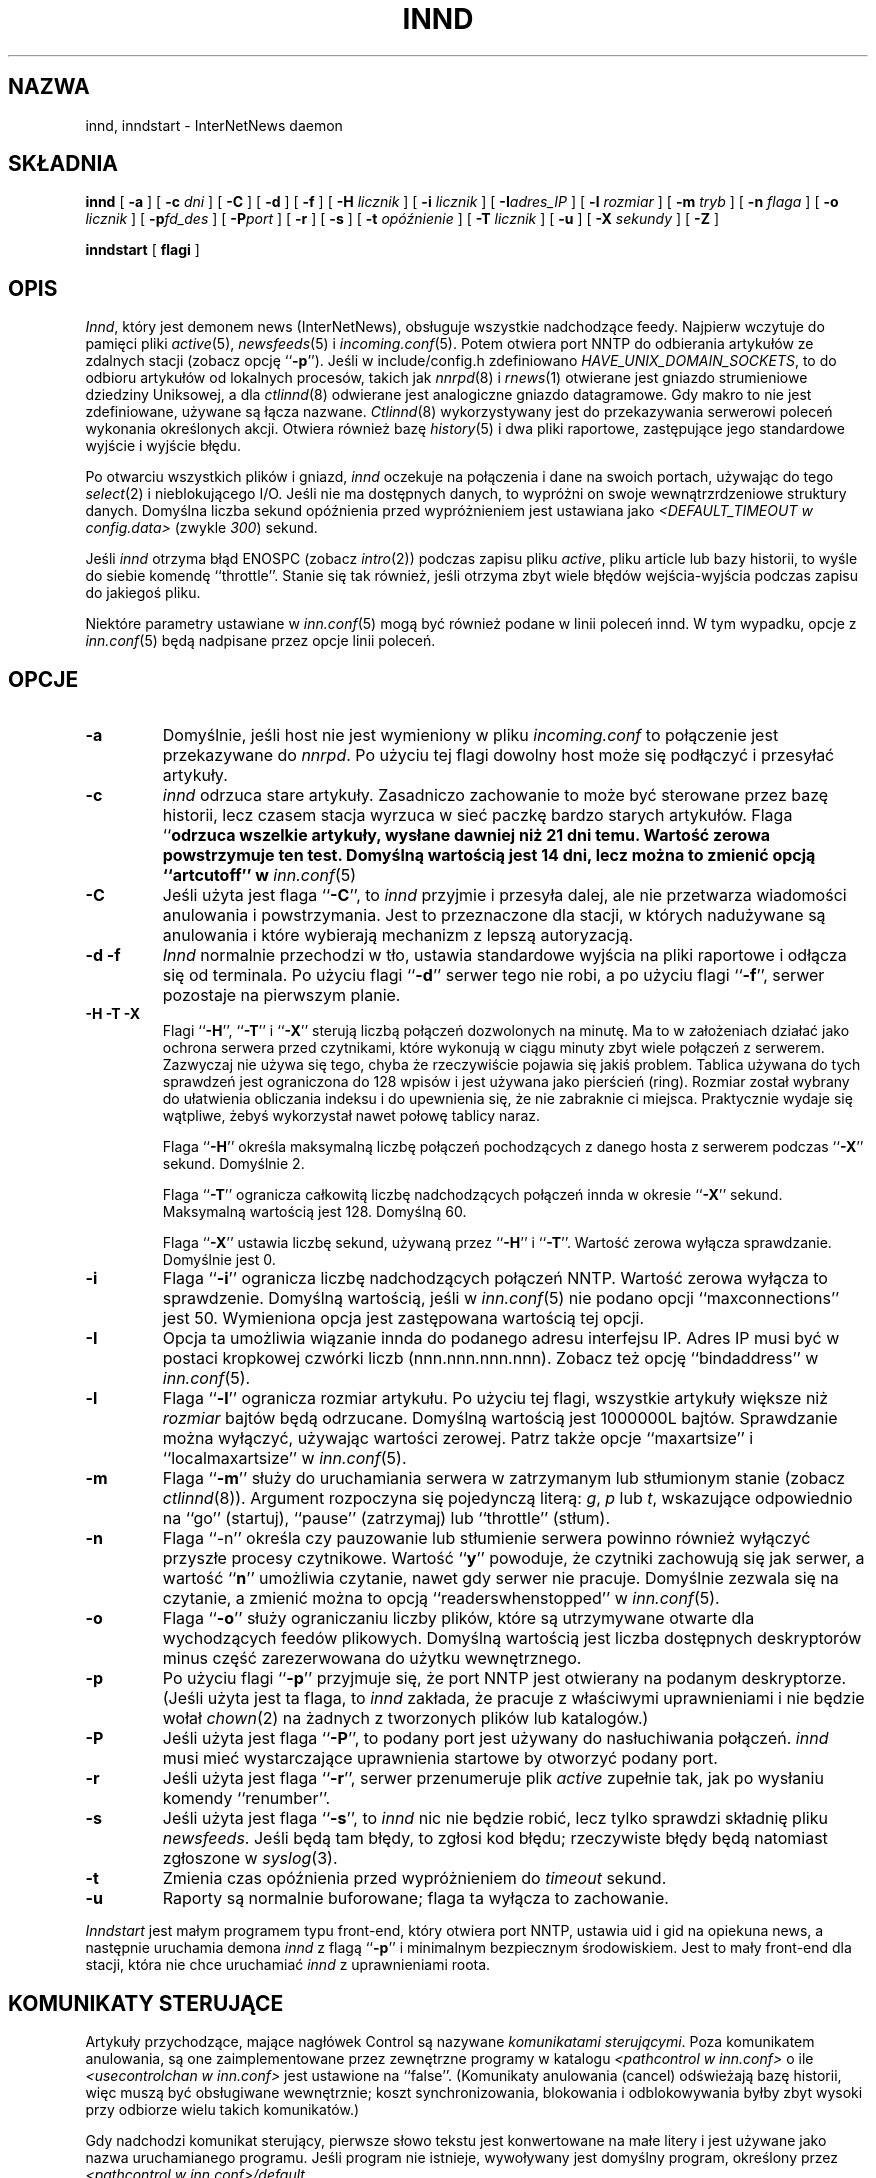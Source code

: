 .\" PTM: $Id: innd.8,v 1.3 2002/05/21 08:49:57 robert Exp $
.\"
.\" $XXRevisionXX: 1.24.2.4 $
.\"  ^- dodane XX
.TH INND 8
.SH NAZWA
innd, inndstart \- InterNetNews daemon
.SH SKŁADNIA
.B innd
[
.B \-a
]
[
.BI \-c " dni"
]
[
.B \-C
]
[
.B \-d
]
[
.B \-f
]
[
.BI \-H " licznik"
]
[
.BI \-i " licznik"
]
[
.BI \-I "adres_IP"
]
[
.BI \-l " rozmiar"
]
[
.BI \-m " tryb"
]
[
.BI \-n " flaga"
]
[
.BI \-o " licznik"
]
[
.BI \-p "fd_des"
]
[
.BI \-P "port"
]
[
.B \-r
]
[
.B \-s
]
[
.BI \-t " opóźnienie"
]
[
.BI \-T " licznik"
]
[
.B \-u
]
[
.BI \-X " sekundy"
]
[
.B \-Z
]

.B inndstart
[
.B flagi
]
.SH OPIS
.IR Innd ,
który jest demonem news (InterNetNews), obsługuje wszystkie nadchodzące
feedy. Najpierw wczytuje do pamięci pliki
.IR active (5),
.IR newsfeeds (5)
i
.IR incoming.conf (5).
Potem otwiera port NNTP do odbierania artykułów ze zdalnych stacji (zobacz
opcję ``\fB\-p\fP''). Jeśli w include/config.h zdefiniowano
.IR HAVE_UNIX_DOMAIN_SOCKETS ,
to do odbioru artykułów od lokalnych procesów, takich jak 
.IR nnrpd (8)
i
.IR rnews (1)
otwierane jest gniazdo strumieniowe dziedziny Uniksowej, a dla
.IR ctlinnd (8)
odwierane jest analogiczne gniazdo datagramowe.
Gdy makro to nie jest zdefiniowane, używane są łącza nazwane.
.IR Ctlinnd (8)
wykorzystywany jest do przekazywania serwerowi poleceń wykonania określonych akcji.
Otwiera również bazę
.IR history (5)
i dwa pliki raportowe, zastępujące jego standardowe wyjście i wyjście błędu.
.PP
Po otwarciu wszystkich plików i gniazd,
.I innd
oczekuje na połączenia i dane na swoich portach, używając do tego
.IR select (2)
i nieblokującego I/O.
Jeśli nie ma dostępnych danych, to wypróżni on swoje wewnątrzrdzeniowe
struktury danych. Domyślna liczba sekund opóźnienia przed wypróżnieniem jest
ustawiana jako
.I <DEFAULT_TIMEOUT w config.data>
(zwykle
.\" =()<.IR @<typDEFAULT_TIMEOUT>@ ) >()=
.IR 300 ) 
sekund.
.PP
Jeśli 
.I innd
otrzyma błąd ENOSPC (zobacz
.IR intro (2))
podczas zapisu pliku
.IR active ,
pliku article lub bazy historii, to wyśle do siebie komendę ``throttle''.
Stanie się tak również, jeśli otrzyma zbyt wiele błędów wejścia-wyjścia podczas
zapisu do jakiegoś pliku.
.PP
Niektóre parametry ustawiane w
.IR inn.conf (5)
mogą być również podane w linii poleceń innd. W tym wypadku,
opcje z
.IR inn.conf (5)
będą nadpisane przez opcje linii poleceń.
.SH OPCJE
.TP
.B \-a
Domyślnie, jeśli host nie jest wymieniony w pliku
.I incoming.conf
to połączenie jest przekazywane do
.IR nnrpd .
Po użyciu tej flagi dowolny host może się podłączyć i przesyłać artykuły.
.TP
.B \-c
.I innd
odrzuca stare artykuły. Zasadniczo zachowanie to może być sterowane przez
bazę historii, lecz czasem stacja wyrzuca w sieć paczkę bardzo starych
artykułów. Flaga ``\fB\c\fP'' określa przedział czasu. Na przykład ``\fB\-c21\fP''
odrzuca wszelkie artykuły, wysłane dawniej niż 21 dni temu. Wartość zerowa
powstrzymuje ten test. Domyślną wartością jest 14 dni, lecz można to zmienić
opcją ``artcutoff'' w
.IR inn.conf (5)
.TP
.B \-C
Jeśli użyta jest flaga ``\fB\-C\fP'', to
.I innd
przyjmie i przesyła dalej, ale nie przetwarza wiadomości anulowania i
powstrzymania. Jest to przeznaczone dla stacji, w których nadużywane są
anulowania i które wybierają mechanizm z lepszą autoryzacją.
.TP
.B "\-d \-f"
.I Innd
normalnie przechodzi w tło, ustawia standardowe wyjścia na pliki raportowe i
odłącza się od terminala. Po użyciu flagi ``\fB\-d\fP'' serwer tego nie
robi, a po użyciu flagi ``\fB\-f\fP'', serwer pozostaje na pierwszym planie.
.TP
.B "\-H \-T \-X"
Flagi ``\fB\-H\fP'', ``\fB\-T\fP'' i ``\fB\-X\fP'' sterują liczbą połączeń
dozwolonych na minutę. Ma to w założeniach działać jako ochrona serwera
przed czytnikami, które wykonują w ciągu minuty zbyt wiele połączeń z
serwerem. Zazwyczaj nie używa się tego, chyba że rzeczywiście pojawia się
jakiś problem.
Tablica używana do tych sprawdzeń jest ograniczona do 128 wpisów i jest
używana jako pierścień (ring). Rozmiar został wybrany do ułatwienia
obliczania indeksu i do upewnienia się, że nie zabraknie ci miejsca.
Praktycznie wydaje się wątpliwe, żebyś wykorzystał nawet połowę tablicy
naraz.
.IP
Flaga ``\fB\-H\fP'' określa maksymalną liczbę połączeń pochodzących z danego hosta
z serwerem podczas ``\fB\-X\fP'' sekund. Domyślnie 2.
.IP
Flaga ``\fB\-T\fP'' ogranicza całkowitą liczbę nadchodzących połączeń innda
w okresie ``\fB\-X\fP'' sekund. Maksymalną wartością jest 128. Domyślną 60.
.IP
Flaga ``\fB\-X\fP'' ustawia liczbę sekund, używaną przez  ``\fB\-H\fP'' i
``\fB\-T\fP''. Wartość zerowa wyłącza sprawdzanie. Domyślnie jest 0.
.TP
.B \-i
Flaga ``\fB\-i\fP'' ogranicza liczbę nadchodzących połączeń NNTP. Wartość
zerowa wyłącza to sprawdzenie. Domyślną wartością, jeśli w \fIinn.conf\fR(5)
nie podano opcji ``maxconnections'' jest 50.
Wymieniona opcja jest zastępowana wartością tej opcji.
.TP
.B \-I
Opcja ta umożliwia wiązanie innda do podanego adresu interfejsu IP. Adres IP
musi być w postaci kropkowej czwórki liczb (nnn.nnn.nnn.nnn). Zobacz też
opcję ``bindaddress'' w
.IR inn.conf (5).
.TP
.B \-l
Flaga ``\fB\-l\fP'' ogranicza rozmiar artykułu. Po użyciu tej flagi,
wszystkie artykuły większe niż
.I rozmiar
bajtów będą odrzucane. Domyślną wartością jest 1000000L bajtów. Sprawdzanie
można wyłączyć, używając wartości zerowej.
Patrz także opcje ``maxartsize'' i ``localmaxartsize'' w
.IR inn.conf (5).
.TP
.B \-m
Flaga ``\fB\-m\fP'' służy do uruchamiania serwera w zatrzymanym lub
stłumionym stanie (zobacz
.IR ctlinnd (8)).
Argument rozpoczyna się pojedynczą literą:
.IR g ,
.IR p
lub
.IR t ,
wskazujące odpowiednio na ``go'' (startuj), ``pause'' (zatrzymaj) lub ``throttle''
(stłum).
.TP
.B \-n
Flaga ``\-n'' określa czy pauzowanie lub stłumienie serwera powinno również
wyłączyć przyszłe procesy czytnikowe. Wartość ``\fBy\fP'' powoduje, że
czytniki zachowują się jak serwer, a wartość ``\fBn\fP'' umożliwia czytanie,
nawet gdy serwer nie pracuje.
Domyślnie zezwala się na czytanie, a zmienić można to opcją
``readerswhenstopped'' w
.IR inn.conf (5).
.TP
.B \-o
Flaga ``\fB\-o\fP'' służy ograniczaniu liczby plików, które są utrzymywane
otwarte dla wychodzących feedów plikowych. Domyślną wartością jest liczba
dostępnych deskryptorów minus część zarezerwowana do użytku wewnętrznego.
.TP
.B \-p
Po użyciu flagi ``\fB\-p\fP'' przyjmuje się, że port NNTP jest otwierany na
podanym deskryptorze. (Jeśli użyta jest ta flaga, to
.I innd
zakłada, że pracuje z właściwymi uprawnieniami i nie będzie wołał
.IR chown (2)
na żadnych z tworzonych plików lub katalogów.)
.TP
.B \-P
Jeśli użyta jest flaga ``\fB\-P\fP'', to podany port jest używany do
nasłuchiwania połączeń.
.I innd
musi mieć wystarczające uprawnienia startowe by otworzyć podany port.
.TP
.B \-r
Jeśli użyta jest flaga ``\fB\-r\fP'', serwer przenumeruje plik
.I active
zupełnie tak, jak po wysłaniu komendy ``renumber''.
.TP
.B \-s
Jeśli użyta jest flaga ``\fB\-s\fP'', to
.I innd
nic nie będzie robić, lecz tylko sprawdzi składnię pliku
.IR newsfeeds .
Jeśli będą tam błędy, to zgłosi kod błędu; rzeczywiste błędy będą natomiast
zgłoszone w
.IR syslog (3).
.TP
.B \-t
Zmienia czas opóźnienia przed wypróżnieniem do
.IR timeout 
sekund.
.TP
.B \-u
Raporty są normalnie buforowane; flaga ta wyłącza to zachowanie.
.PP
.I Inndstart
jest małym programem typu front-end, który otwiera port NNTP, ustawia uid i
gid na opiekuna news, a następnie uruchamia demona
.I innd
z flagą ``\fB\-p\fP'' i minimalnym bezpiecznym środowiskiem.
Jest to mały front-end dla stacji, która nie chce uruchamiać 
.I innd
z uprawnieniami roota.
.SH "KOMUNIKATY STERUJĄCE"
Artykuły przychodzące, mające nagłówek Control są nazywane
.IR "komunikatami sterującymi" .
Poza komunikatem anulowania, są one zaimplementowane przez zewnętrzne
programy w katalogu
.I <pathcontrol w inn.conf>
o ile
.I <usecontrolchan w inn.conf>
jest ustawione na ``false''. (Komunikaty anulowania (cancel) odświeżają bazę
historii, więc muszą być obsługiwane wewnętrznie; koszt synchronizowania,
blokowania i odblokowywania byłby zbyt wysoki przy odbiorze wielu takich
komunikatów.)
.PP
Gdy nadchodzi komunikat sterujący, pierwsze słowo tekstu jest konwertowane
na małe litery i jest używane jako nazwa uruchamianego programu. Jeśli
program nie istnieje, wywoływany jest domyślny program, określony przez
.IR "<pathcontrol w inn.conf>/default" .
.PP
Wszystkie programy sterujące są wywoływane z czterema parametrami. Pierwszym
jest adres nadawcy komunikatu; jest to pobierane z nagłówka Sender. Jeśli
nagłówek ten jest pusty, to dane są pobierane z nagłówka From. Następnym
parametrem jest adres zwrotny replik; pobierany z nagłówka Reply-To.
Jeśli nagłówek ten jest pusty, użyty zostanie adres nadawcy.
Trzecim parametrem będzie nazwa pliku, w którym znajduje się artykuł
względem katalogu składowego news.
Czwartym parametrem jest host, który wysłał artykuł. Jest to odczytywane z
linii Path.
.PP
Jeśli
.I <usecontrolchan w inn.conf> 
jest ustawione na ``true'', to żaden komunikat sterujący nie będzie
przetwarzany przez program zewnętrzny, forkowany przez innda. Zamiast tego,
będzie przetwarzany przez skrypt
.IR controlchan ,
który jest wywoływany jako program kanałowy innda. Musisz do używania
tego skryptu skonfigurować
.IR newsfeeds (5).
Przetwarzanie z użyciem
.I controlchan
może zredukować nadmierne obciążenie, jeśli zbyt wiele komunikatów
sterujących pojawia się naraz.
.PP
Dystrybucja komunikatu sterującego jest odmienna od dystrybucji
standardowych artykułów.
.PP
Komunikaty sterujące normalnie wpadają do grupy dyskusyjnej
.IR control .
Mogą one być zapisywane w podgrupach, lecz w oparciu o polecenie komunikatu
sterującego.
Na przykład komunikat newgroup może być zapisany w grupie
.I control.newgroup
lub w ogólnym
.IR control ,
jeśli specjalizowana podgrupa nie istnieje.
.PP
Stacje mogą jawnie udostępniać grupę ``control'' w ich listach zapisowych,
lecz zwykle lepiej jest ją wyłączyć. Jeśli komunikat sterujący jest wysyłany
na grupę, której nazwa kończy się czterema znakami ``.ctl'', to przyrostek
jest obcinany, a to co pozostanie jest używane jako nazwa grupy.
Na przykład komunikat anulujący, wysłany na ``news.admin.ctl'' zostanie
przesłany do wszystkich stacji zapisanych na grupy ``control'' lub
``news.admin''.
Wiadomości newgroup lub rmgroup wymagają dodatkowego specjalnego traktowania.
Jeżeli wiadomość jest zaakceptowana i została wysłana do tworzonej lub usuwanej grupy, 
to ta wiadomość zostanie przesłana do wszystkich serwerów,
których wzorce subskrypcji grup pozwoliłyby na odebranie wiadomości wysyłanych do
tej grupy.
.PP
Jeśli
.I <mergetogroups w inn.conf>
jest ustawione na ``true'', to gdy artykuł jest wysyłany na grupę, która
rozpoczyna się trzema literami ``to.'', to zostanie potraktowany specjalnie,
jeśli grupa ta nie istnieje w pliku
.IR active :
artukuł jest składowany do grupy ``to'' i jest wysyłany do pierwszej stacji,
nazwanej po przedrostku. Na przykład, wysyłanie do ``to.uunet'' zostanie
złożone do ``to'' i przesłane do stacji ``uunet''.
file:
.SH "RÓŻNICE PROTOKOŁU"
.I Innd
implementuje komendy NNTP zdefiniowane w RFC 977 z następującymi
odstępstwami:
.IP 1.
Za
\&``\fIlist\fP''
może występować dodatkowo argument
\&``\fIactive\fP'',
\&``\fIactive.times\fP'',
\&``\fInewsgroups\fP''
lub
\&``\fIsubscription\fP''.
Jest to popularne rozszerzenie, lecz nie w pełni obsługiwane; zobacz
.IR nnrpd (8).
.IP 2.
Zaimplementowane są komendy
\&``\fIauthinfo user\fP''
oraz
\&``\fIauthinfo pass\fP''.
Zobacz draft-barber-nntp-imp-07.txt dla dalszych szczegółów.
.IP 3.
Udostępniona jest nowa komenda,
\&``\fImode reader\fP''.
Komenda ta powoduje, że serwer przekazuje połączenie do
.IR nnrpd .
Komenda
\&``\fImode query\fP''
przeznaczona jest dla przyszłych zastosowań i obecnie jest traktowana tak
samo.
.IP 4.
Udostępnione są komendy wspierające transfer strumieniowy:
\&``\fIcheck messageid\fP'' i ``\fItakethis messageid\fP''.
.IP 5.
Udostępniona jest komenda transferu wsadowego ``\fIxbatch
liczba-bajtów\fP''. Komenda ta odczyta \fIliczbę-bajtów\fP bajtów i zapisze
je dla dalszego przetwarzania przez rnews(1) (który należy uruchomić
oddzielnie). Obejrzyj programy innxbatch i sendxbatches.sh.
.IP 6.
Pozostałymi zaimplementowanymi komendami są
\&``\fIhead\fP'' ,
\&``\fIhelp\fP'' ,
\&``\fIihave\fP'' ,
\&``\fIquit\fP''
oraz
\&``\fIstat\fP''.
.SH "MODYFIKACJE NAGŁÓWKÓW"
.I Innd
modyfikuje tak mało nagłówków, jak tylko się da, lecz mógłby być lepszy.
.PP
Oto lista nagłówków, które jeśli istnieją, są usuwane:
.RS
.nf
Date-Received
Posted
Posting-Version
Received
Relay-Version
.fi
.RE
Puste nagłówki oraz nagłówki składające się z białych spacji również są
opuszczane.
.PP
Do nagłówka Path doklejana jest nazwa lokalnej stacji 
(określanej przez wartość ``pathhost'' w
.IR inn.conf (5))
i wyrzyknik (jeśli nazwa pierwszej stacji nagłówka różni się od lokalnej).
.PP
Nagłówek Xref jest usuwany i tworzony jest nowy.
.PP
W przypadku nieobecności, nagłówek Lines jest dodawany.
.PP
.I Innd
nie przepisuje nieprawidłowych nagłówków. Na przykład nie będzie zmieniać
nieprawidłowego nagłówka Lines, ale odrzuci artykuł.
.SH RAPORTOWANIE
.I Innd
raportuje wszystkie nadchodzące artykuły do pliku raportowego. Jest to plik
tekstowy o zmiennej ilości rozdzielanych spacjami pól o jednym z
następujących formatów:
.RS
.nf
mon dd hh:mm:ss.mmm + feed <Message-ID> stacja...
mon dd hh:mm:ss.mmm j feed <Message-ID> stacja...
mon dd hh:mm:ss.mmm c feed <Message-ID> stacja...
mon dd hh:mm:ss.mmm - feed <Message-ID> powód...
mon dd hh:mm:ss.mmm ? feed <Message-ID> powód...
.fi
.RE
.PP
Po polu Message-ID może być również pole nazwy hosta i rozmiaru, zależnie od
opcji ``nntplinklog'' i ``logsize'' z
.IR inn.conf (5).
.PP
Pierwsze trzy pola są polami daty i czasu w rozdzielczości milisekundowej.
Piąte pole jest stacją, która wysłała artykuł (odczytywane z nagłówka Path).
Szóste pole jest identyfikatorem artykułu; jeśli informacja jest
niedostępna, pojawi się w jej miejscu pytajnik.
.PP
Czwarte pole określa czy artykuł został przyjęty czy nie. Jeśli jest tam
znak plus, to został przyjęty. Jeśli ``j'', to został przyjęty, lecz
wszystkie grupy mają w swoich rekordach
.I active
``j'', więc artykuł został złożony do grupy ``junk''.
Jeśli w polu pojawiła się litera ``c'', to przed pojawieniem się
oryginalnego artykułu odebrany został komunikat anulujący.
We wszystkich tych przypadkach artykuł został przyjęty i pole ``stacja...''
zawiera rozdzieloną spacjami listę stacji, do których artykuł jest
przesyłany.
.PP
Jeśli czwarte pole zawiera znak minusa, o artykuł został odrzucony. Powodami
odrzucenia mogą być:
.RS
.nf
"%s" header too long (za długi nagłówek)
"%s" wants to cancel <%s> by "%s" ("%s" chce anulować <%c> poprzez "%s")
Article exceeds local limit of %s bytes (Artykuł przekracza lokalny 
                                         limit %s bajtów)
Article posted in the future -- "%s" (Artykuł wysłany w przyszłości -- "%s")
Bad "%s" header (Zły nagłówek "%s")
Can't write history (Nie mogę zapisać historii)
Duplicate (Duplikat)
Duplicate "%s" header (Zduplikowany nagłówek "%s")
EOF in headers (EOF w nagłówkach)
Linecount %s != %s +- %s (Liczba linii %s != %s +- %s)
Missing %s header (Brak nagłówka %s)
No body (Brak ciała)
No colon-space in "%s" header (Brak dwukropka-spacji w nagłówku "%s")
No space (Brak spacji (albo miejsca???))
Space before colon in "%s" header (Spacja przed dwukropkiem w nagłówku "%s")
Too old -- "%s" (Za stare -- "%s")
Unapproved for "%s" (Niezatwierdzone dla "%s")
Unwanted newsgroup "%s" (Niechciana grupa dyskusyjna "%s")
Unwanted distribution "%s" (Niechciana dystrybucja "%s")
Whitespace in "Newsgroups" header -- "%s" (Biała spacja w nagłówku
                                           "Newsgroups" -- "%s")
.fi
.RE
Gdzie ``%s'' jest podmieniane przez konretniejsze informacje.
.PP
Jeżeli w czwartym polu wystąpi znak ``?'', oznzcza to, że atykuł
zawiera dziwne łańcuchy znaków, tj. CR bez LF lub LF bez CR. Te znaki
są używane razem ``CRLF'', co oznacza koniec linii. Obecnie taka informacja
w logu oznacza dziwność tego artykułu, ale
.I innd
nigdy nie odrzuca artykułu z tego powodu.
.PP
Zauważ, że jeśli artykuł jest przyjęty i <wanttrash w inn.conf> jest
ustawione na ``yes'' i żadna z grup nie jest odpowiednia, to zostanie
zraportowany w dwóch liniach: w linii ``j'' i ``\-''.
.PP
.I Innd
zgłasza też obszerne raporty poprzez
.IR syslog a.
Pierwsze słowo komunikatu raportowego będzie: nazwą stacji, jeśli wpis jest
dla niej specyficzny (np. komunikat ``connected''); słowem ``SERVER'', jeśli
komunikat jest związany z serwerem, np. gdy pojawi się błąd odczytu.
.PP
Jeśli drugim słowem są cztery litery ``cant'', to zgłaszany jest błąd.
W tym przypadku następne dwa słowa ogólnie nazywają wywołanie systemowe lub
funkcję biblioteczną, która się nie powiodła oraz obiekt, wokół którego
wykonywane były działania. Reszta linii może zawierać inne informacje.
.PP
W innych przypadkach, drugie słowa określa rodzaj zmiany, a reszta linii
uściśla tę informację. Słowo ``internal'' ogólnie oznacza wewnętrzny błąd
logiczny.
.SH SYGNAŁY
.I Innd
przechwytuje sygnały SIGTERM i SIGDANGER i wyłącza się po nich. Jeśli użyta
jest flaga ``\-d'', przechwytywany będzie również SIGINT i będzie działał
analogicznie.
.PP
.I Innd
przechwytuje sygnał SIGUSR1 i odtwarza kanał sterujący, wykorzystywany
normalnie przez
.IR ctlinnd (8).
.SH HISTORIA
Napisane przez Richa $alza <rsalz@uunet.uu.net> dla InterNetNews.
.de R$
Jest to rewizja \\$3, z dnia \\$4.
..
.R$ $XXIdXX: innd.8,v 1.24.2.4 2000/08/20 22:19:53 kondou Exp $
.SH "ZOBACZ TAKŻE"
active(5),
ctlinnd(8),
dbz(3),
history(5),
incoming.conf(5),
inn.conf(5),
newsfeeds(5),
nnrpd(8),
rnews(1),
syslog(8).
